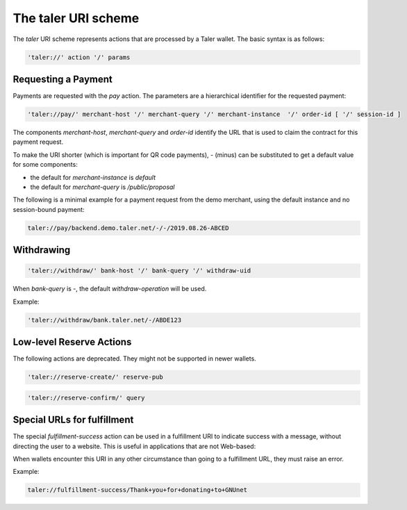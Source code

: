 .. _taler-uri-scheme:

====================
The taler URI scheme
====================

The `taler` URI scheme represents actions that are processed by a Taler wallet.  The basic syntax is as follows:

.. code:: none

  'taler://' action '/' params

--------------------
Requesting a Payment
--------------------

Payments are requested with the `pay` action.  The parameters are a hierarchical identifier for the requested payment:


.. code:: none

  'taler://pay/' merchant-host '/' merchant-query '/' merchant-instance  '/' order-id [ '/' session-id ]

The components `merchant-host`, `merchant-query` and `order-id` identify the URL that is used to claim the contract
for this payment request.

To make the URI shorter (which is important for QR code payments), `-` (minus) can be substituted to get a default value
for some components:

* the default for `merchant-instance` is `default`
* the default for `merchant-query` is `/public/proposal`

The following is a minimal example for a payment request from the demo merchant, using the default instance and no session-bound payment:

.. code:: none

  taler://pay/backend.demo.taler.net/-/-/2019.08.26-ABCED


-----------
Withdrawing
-----------

.. code:: none

  'taler://withdraw/' bank-host '/' bank-query '/' withdraw-uid

When `bank-query` is `-`, the default `withdraw-operation` will be used.

Example:

.. code:: none

  'taler://withdraw/bank.taler.net/-/ABDE123


-------------------------
Low-level Reserve Actions
-------------------------

The following actions are deprecated.  They might not be supported
in newer wallets.

.. code:: none

  'taler://reserve-create/' reserve-pub

.. code:: none

  'taler://reserve-confirm/' query

----------------------------
Special URLs for fulfillment
----------------------------

The special `fulfillment-success` action can be used in a fulfillment URI to indicate success
with a message, without directing the user to a website.  This is useful in applications that are not Web-based:

When wallets encounter this URI in any other circumstance than going to a fulfillment URL, they must raise an error.

Example:

.. code:: none

  taler://fulfillment-success/Thank+you+for+donating+to+GNUnet

